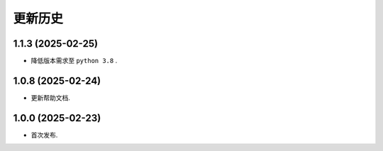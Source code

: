更新历史
==========


1.1.3 (2025-02-25)
----------------------

* 降低版本需求至 ``python 3.8`` .

1.0.8 (2025-02-24)
----------------------

* 更新帮助文档.


1.0.0 (2025-02-23)
----------------------

* 首次发布.
